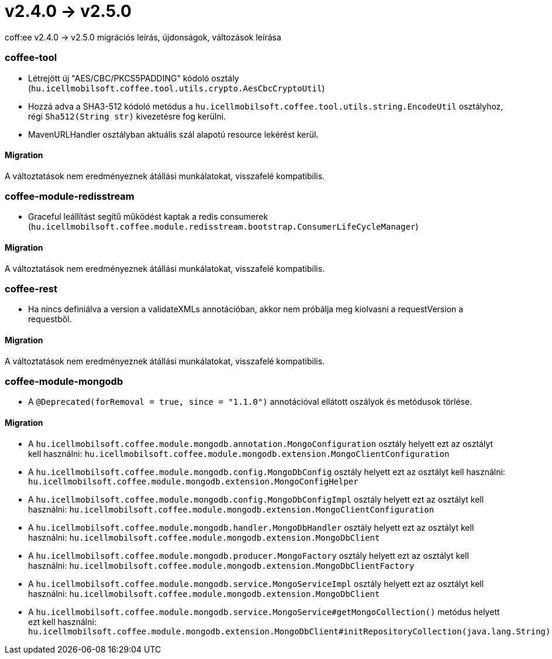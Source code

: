 = v2.4.0 → v2.5.0

coff:ee v2.4.0 -> v2.5.0 migrációs leírás, újdonságok, változások leírása

=== coffee-tool

* Létrejött új "AES/CBC/PKCS5PADDING" kódoló osztály
(`hu.icellmobilsoft.coffee.tool.utils.crypto.AesCbcCryptoUtil`)
* Hozzá adva a SHA3-512 kódoló metódus a `hu.icellmobilsoft.coffee.tool.utils.string.EncodeUtil` osztályhoz,
régi `Sha512(String str)` kivezetésre fog kerülni.
* MavenURLHandler osztályban aktuális szál alapotú resource lekérést kerül.

==== Migration

A változtatások nem eredményeznek átállási munkálatokat, visszafelé kompatibilis.

=== coffee-module-redisstream

* Graceful leállítást segítű működést kaptak a redis consumerek
(`hu.icellmobilsoft.coffee.module.redisstream.bootstrap.ConsumerLifeCycleManager`)

==== Migration

A változtatások nem eredményeznek átállási munkálatokat, visszafelé kompatibilis.

=== coffee-rest

* Ha nincs definiálva a version a validateXMLs annotációban, akkor nem próbálja meg kiolvasni a requestVersion a requestből.

==== Migration

A változtatások nem eredményeznek átállási munkálatokat, visszafelé kompatibilis.

=== coffee-module-mongodb

* A `@Deprecated(forRemoval = true, since = "1.1.0")` annotációval ellátott oszályok és metódusok törlése.

==== Migration

* A `hu.icellmobilsoft.coffee.module.mongodb.annotation.MongoConfiguration` osztály helyett ezt az osztályt kell használni: `hu.icellmobilsoft.coffee.module.mongodb.extension.MongoClientConfiguration`
* A `hu.icellmobilsoft.coffee.module.mongodb.config.MongoDbConfig` osztály helyett ezt az osztályt kell használni: `hu.icellmobilsoft.coffee.module.mongodb.extension.MongoConfigHelper`
* A `hu.icellmobilsoft.coffee.module.mongodb.config.MongoDbConfigImpl` osztály helyett ezt az osztályt kell használni: `hu.icellmobilsoft.coffee.module.mongodb.extension.MongoClientConfiguration`
* A `hu.icellmobilsoft.coffee.module.mongodb.handler.MongoDbHandler` osztály helyett ezt az osztályt kell használni: `hu.icellmobilsoft.coffee.module.mongodb.extension.MongoDbClient`
* A `hu.icellmobilsoft.coffee.module.mongodb.producer.MongoFactory` osztály helyett ezt az osztályt kell használni: `hu.icellmobilsoft.coffee.module.mongodb.extension.MongoDbClientFactory`
* A `hu.icellmobilsoft.coffee.module.mongodb.service.MongoServiceImpl` osztály helyett ezt az osztályt kell használni: `hu.icellmobilsoft.coffee.module.mongodb.extension.MongoDbClient`
* A `hu.icellmobilsoft.coffee.module.mongodb.service.MongoService#getMongoCollection()`  metódus helyett ezt kell használni: `hu.icellmobilsoft.coffee.module.mongodb.extension.MongoDbClient#initRepositoryCollection(java.lang.String)`